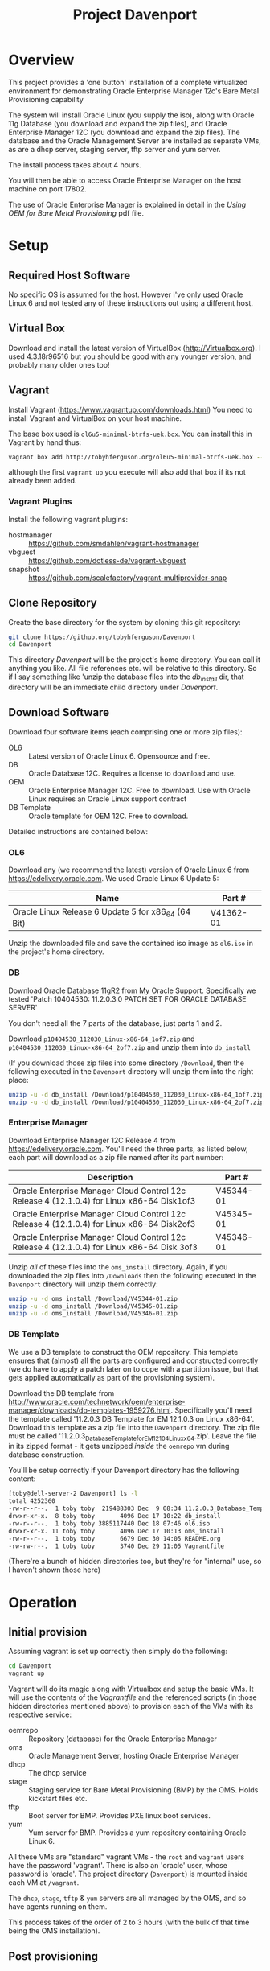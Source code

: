 #+TITLE: Project Davenport
#+STARTUP: showall nohideblocks
* Overview
This project provides a 'one button' installation of a complete virtualized environment for demonstrating Oracle Enterprise Manager 12c's Bare Metal Provisioning capability

The system will install Oracle Linux (you supply the iso), along with Oracle 11g Database (you download and expand the zip files), and Oracle Enterprise Manager 12C (you download and expand the zip files). The database and the Oracle Management Server are installed as separate VMs, as are a dhcp server, staging server, tftp server and yum server. 

The install process takes about 4 hours.

You will then be able to access Oracle Enterprise Manager on the host machine on port 17802.

The use of Oracle Enterprise Manager is explained in detail in the /Using OEM for Bare Metal Provisioning/ pdf file.
* Setup
** Required Host Software
No specific OS is assumed for the host. However I've only used Oracle Linux 6 and not tested any of these instructions out using a different host.
** Virtual Box
Download and install the latest version of VirtualBox (http://Virtualbox.org). I used 4.3.18r96516 but you should be good with any younger version, and probably many older ones too!
** Vagrant
Install Vagrant (https://www.vagrantup.com/downloads.html)
You need to install Vagrant and VirtualBox on your host machine.

The base box used is =ol6u5-minimal-btrfs-uek.box=. You can install this in Vagrant by hand thus:
#+BEGIN_SRC sh
vagrant box add http://tobyhferguson.org/ol6u5-minimal-btrfs-uek.box --name ol6u5-minimal-btrfs-uek
#+END_SRC
although the first =vagrant up= you execute will also add that box if its not already been added.
*** Vagrant Plugins
Install the following vagrant plugins:
+ hostmanager :: https://github.com/smdahlen/vagrant-hostmanager
+ vbguest :: https://github.com/dotless-de/vagrant-vbguest
+ snapshot :: https://github.com/scalefactory/vagrant-multiprovider-snap
** Clone Repository
Create the base directory for the system by cloning this git repository:
#+BEGIN_SRC sh
git clone https://github.org/tobyhferguson/Davenport
cd Davenport
#+END_SRC

This directory /Davenport/ will be the project's home directory. You can call it anything you like. All file references etc. will be relative to this directory. So if I say something like 'unzip the database files into the /db_install/ dir, that directory will be an immediate child directory under /Davenport/. 

** Download Software
Download four software items (each comprising one or more zip files):
+ OL6 :: Latest version of Oracle Linux 6. Opensource and free.
+ DB :: Oracle Database 12C. Requires a license to download and use.
+ OEM :: Oracle Enterprise Manager 12C. Free to download. Use with Oracle Linux requires an Oracle Linux support contract
+ DB Template :: Oracle template for OEM 12C. Free to download.

Detailed instructions are contained below:
*** OL6
Download any (we recommend the latest) version of Oracle Linux 6 from https://edelivery.oracle.com. We used Oracle Linux 6 Update 5:
| Name                                                | Part #    |
|-----------------------------------------------------+-----------|
| Oracle Linux Release 6 Update 5 for x86_64 (64 Bit) | V41362-01 |

Unzip the downloaded file and save the contained iso image as =ol6.iso= in the project's home directory.
*** DB
Download Oracle Database 11gR2 from My Oracle Support. Specifically we tested 'Patch 10404530: 11.2.0.3.0 PATCH SET FOR ORACLE DATABASE SERVER'

You don't need all the 7 parts of the database, just parts 1 and 2.

Download =p10404530_112030_Linux-x86-64_1of7.zip= and =p10404530_112030_Linux-x86-64_2of7.zip= and unzip them into =db_install=

(If you download those zip files into some directory =/Download=, then the following executed in the =Davenport= directory will unzip them into the right place:
#+BEGIN_SRC sh
unzip -u -d db_install /Download/p10404530_112030_Linux-x86-64_1of7.zip
unzip -u -d db_install /Download/p10404530_112030_Linux-x86-64_2of7.zip
#+END_SRC
*** Enterprise Manager
Download Enterprise Manager 12C Release 4 from https://edelivery.oracle.com. You'll need the three parts, as listed below, each part will download as a zip file named after its part number:

| Description                                                                                 | Part #    |
|---------------------------------------------------------------------------------------------+-----------|
| Oracle Enterprise Manager Cloud Control 12c Release 4 (12.1.0.4) for Linux x86-64 Disk1of3  | V45344-01 |
| Oracle Enterprise Manager Cloud Control 12c Release 4 (12.1.0.4) for Linux x86-64 Disk2of3  | V45345-01 |
| Oracle Enterprise Manager Cloud Control 12c Release 4 (12.1.0.4) for Linux x86-64 Disk 3of3 | V45346-01 | 

Unzip /all/ of these files into the =oms_install= directory. Again, if you downloaded the zip files into =/Downloads= then the following executed in the =Davenport= directory will unzip them correctly:
#+BEGIN_SRC sh
unzip -u -d oms_install /Download/V45344-01.zip
unzip -u -d oms_install /Download/V45345-01.zip
unzip -u -d oms_install /Download/V45346-01.zip
#+END_SRC
*** DB Template
We use a DB template to construct the OEM repository. This template ensures that (almost) all the parts are configured and constructed correctly (we do have to apply a patch later on to cope with a partition issue, but that gets applied automatically as part of the provisioning system).

Download the DB template from http://www.oracle.com/technetwork/oem/enterprise-manager/downloads/db-templates-1959276.html. Specifically you'll need the template called '11.2.0.3 DB Template for EM 12.1.0.3 on Linux x86-64'. Download this template as a zip file into the =Davenport= directory. The zip file must be called '11.2.0.3_Database_Template_for_EM12_1_0_4_Linux_x64.zip'. Leave the file in its zipped format - it gets unzipped /inside/ the =oemrepo= vm during database construction.

You'll be setup correctly if your Davenport directory has the following content:
#+BEGIN_SRC sh
[toby@dell-server-2 Davenport] ls -l
total 4252360
-rw-r--r--.  1 toby toby  219488303 Dec  9 08:34 11.2.0.3_Database_Template_for_EM12_1_0_4_Linux_x64.zip
drwxr-xr-x.  8 toby toby       4096 Dec 17 10:22 db_install
-rw-r--r--.  1 toby toby 3885117440 Dec 18 07:46 ol6.iso
drwxr-xr-x. 11 toby toby       4096 Dec 17 10:13 oms_install
-rw-r--r--.  1 toby toby       6679 Dec 30 14:05 README.org
-rw-rw-r--.  1 toby toby       3740 Dec 29 11:05 Vagrantfile
#+END_SRC
(There're a bunch of hidden directories too, but they're for "internal" use, so I haven't shown those here)
* Operation
** Initial provision
Assuming vagrant is set up correctly then simply do the following:
#+BEGIN_SRC sh
cd Davenport
vagrant up
#+END_SRC
Vagrant will do its magic along with Virtualbox and setup the basic VMs. It will use the contents of the /Vagrantfile/ and the referenced scripts (in those hidden directories mentioned above) to provision each of the VMs with its respective service:
+ oemrepo :: Repository (database) for the Oracle Enterprise Manager
+ oms :: Oracle Management Server, hosting Oracle Enterprise Manager
+ dhcp :: The dhcp service
+ stage :: Staging service for Bare Metal Provisioning (BMP) by the OMS. Holds kickstart files etc.
+ tftp :: Boot server for BMP. Provides PXE linux boot services.
+ yum :: Yum server for BMP. Provides a yum repository containing Oracle Linux 6.

All these VMs are "standard" vagrant VMs - the =root= and =vagrant= users have the password 'vagrant'. There is also an 'oracle' user, whose password is 'oracle'. The project directory (=Davenport=) is mounted inside each VM at =/vagrant=. 

The =dhcp=, =stage=, =tftp= & =yum= servers are all managed by the OMS, and so have agents running on them.

This process takes of the order of 2 to 3 hours (with the bulk of that time being the OMS installation). 
** Post provisioning
Once the provisioning has completed then halt all the machines and snapshot them, thus:
#+BEGIN_SRC sh
vagrant halt
vagrant snap take --name 'Post Provision'
#+END_SRC
This will provide you a snapshot (called /Post Provision/) for all of the machines. At any point you can do a =vagrant snap rollback --name 'Post Provision'= and it will revert you to this point in time.

We will use snapshots at other points to ensure we don't lose our work.

The file =oem_setupinfo.txt= contains information about how to communicate with Oracle Enterprise Manager. Note that these URLS will only work from your host machine, because that's where the =/etc/hosts= file was modified to resolve the hostnames. Port 7802 from the =oms= server has been forwarded to port 17802 on the host. Normally we will connect remotely to an url of the form =https://HOST:17802/em= where =HOST= will be the address (hostname or ipaddress) of the host machine.
